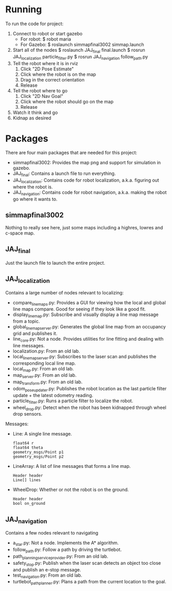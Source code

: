 
* Running
To run the code for project:
1. Connect to robot or start gazebo
   - For robot:
     $ robot maria
   - For Gazebo:
     $ roslaunch simmapfinal3002 simmap.launch
2. Start all of the nodes
  $ roslaunch JAJ_final final.launch
  $ rosrun JAJ_localization particle_filter.py
  $ rosrun JAJ_navigation follow_path.py
3. Tell the robot where it is in rviz
   1. Click "2D Pose Estimate"
   2. Click where the robot is on the map
   3. Drag in the correct orientation
   4. Release
4. Tell the robot where to go
   1. Click "2D Nav Goal"
   2. Click where the robot should go on the map
   3. Release
5. Watch it think and go
6. Kidnap as desired

* Packages
There are four main packages that are needed for this project:
- simmapfinal3002: Provides the map png and support for simulation in
  gazebo.
- JAJ_final: Contains a launch file to run everything.
- JAJ_localization: Contains code for robot localization,
  a.k.a. figuring out where the robot is.
- JAJ_navigation: Contains code for robot navigation,
  a.k.a. making the robot go where it wants to.

** simmapfinal3002
Nothing to really see here, just some maps including a highres, lowres
and c-space map.

** JAJ_final
Just the launch file to launch the entire project.

** JAJ_localization
Contains a large number of nodes relevant to localizing:
- compare_line_maps.py: Provides a GUI for viewing how the local and
  global line maps compare. Good for seeing if they look like a good
  fit.
- display_line_map.py: Subscribe and visually display a line map
  message from a topic.
- global_line_map_server.py: Generates the global line map from an
  occupancy grid and publishes it.
- line_core.py: Not a node. Provides utilities for line fitting and
  dealing with line messages.
- localization.py: From an old lab.
- local_line_map_server.py: Subscribes to the laser scan and publishes
  the corresponding local line map.
- local_map.py: From an old lab.
- map_server.py: From an old lab.
- map_transform.py: From an old lab.
- odom_pose_updater.py: Publishes the robot location as the last
  particle filter update + the latest odometry reading.
- particle_filter.py: Runs a particle filter to localize the robot.
- wheel_drop.py: Detect when the robot has been kidnapped through
  wheel drop sensors.

Messages:
- Line: A single line message.
  : float64 r
  : float64 theta
  : geometry_msgs/Point p1
  : geometry_msgs/Point p2
- LineArray: A list of line messages that forms a line map.
  : Header header
  : Line[] lines
- WheelDrop: Whether or not the robot is on the ground.
  : Header header
  : bool on_ground

** JAJ_navigation
Contains a few nodes relevant to navigating

- a_star.py: Not a node. Implements the A* algorithm.
- follow_path.py: Follow a path by driving the turtlebot.
- path_planning_service_provider.py: From an old lab.
- safety_stop.py: Publish when the laser scan detects an object too
  close and publish an e-stop message.
- test_navigation.py: From an old lab.
- turtlebot_path_planner.py: Plans a path from the current location to
  the goal.
